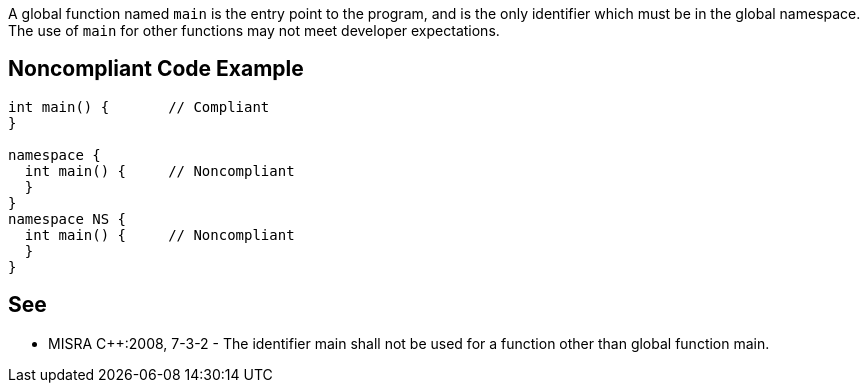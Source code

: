 A global function named ``main`` is the entry point to the program, and is the only identifier which must be in the global namespace. The use of ``main`` for other functions may not meet developer expectations.


== Noncompliant Code Example

----
int main() {       // Compliant
}

namespace {
  int main() {     // Noncompliant
  }
}
namespace NS {
  int main() {     // Noncompliant
  }
}
----


== See

* MISRA {cpp}:2008, 7-3-2 - The identifier main shall not be used for a function other than global function main.

